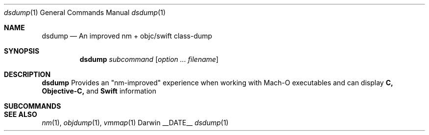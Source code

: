 .Dd __DATE__
.Dt dsdump 1
.Os Darwin
.Sh NAME
.Nm dsdump
.Nd An improved nm + objc/swift class-dump
.Sh SYNOPSIS
.Nm
.Ar subcommand Op Ar option ... Ar filename
.Sh DESCRIPTION
.Nm dsdump
Provides an "nm-improved" experience when working with Mach-O executables
and can display
.Nm C, Objective-C,
and
.Nm Swift
information
.Sh SUBCOMMANDS
.Sh SEE ALSO 
.Xr nm 1 ,
.Xr objdump 1 ,
.Xr vmmap 1
